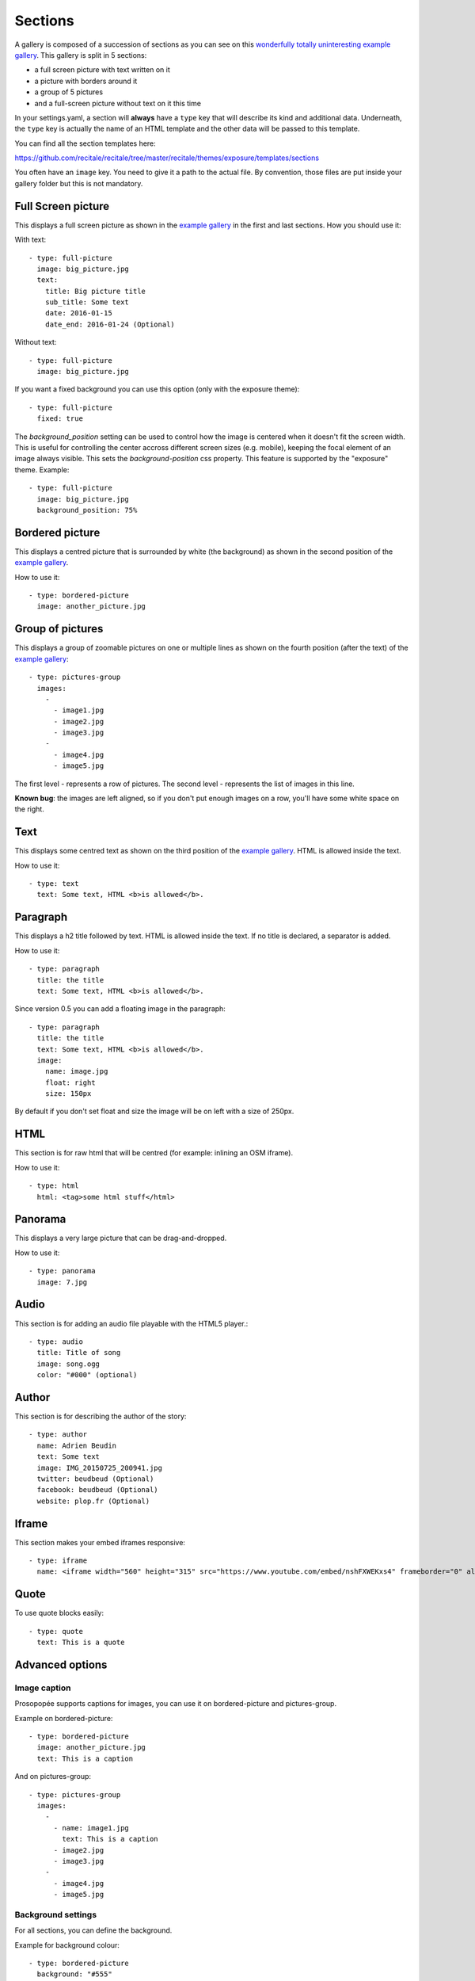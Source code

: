 Sections
========

A gallery is composed of a succession of sections as you can see on this `wonderfully
totally uninteresting example
gallery <http://psycojoker.github.io/prosopopee/first_gallery/>`_. This gallery is
split in 5 sections:

* a full screen picture with text written on it
* a picture with borders around it
* a group of 5 pictures
* and a full-screen picture without text on it this time

In your settings.yaml, a section will **always** have a ``type`` key
that will describe its kind and additional data. Underneath, the
``type`` key is actually the name of an HTML template and the other
data will be passed to this template.

You can find all the section templates here: 

https://github.com/recitale/recitale/tree/master/recitale/themes/exposure/templates/sections

You often have an ``image`` key. You need to give it a path to the
actual file. By convention, those files are put inside your gallery folder but
this is not mandatory.

Full Screen picture
___________________

This displays a full screen picture as shown in the `example
gallery <http://psycojoker.github.io/prosopopee/first_gallery/>`_ in the first
and last sections. How you should use it:

With text::

  - type: full-picture
    image: big_picture.jpg
    text:
      title: Big picture title
      sub_title: Some text
      date: 2016-01-15
      date_end: 2016-01-24 (Optional)

Without text::

  - type: full-picture
    image: big_picture.jpg
  
If you want a fixed background you can use this option (only with the exposure theme)::

  - type: full-picture
    fixed: true

The `background_position` setting can be used to control how the image is centered when
it doesn't fit the screen width. This is useful for controlling the center accross different
screen sizes (e.g. mobile), keeping the focal element of an image always visible.
This sets the `background-position` css property.
This feature is supported by the "exposure" theme.
Example::

  - type: full-picture
    image: big_picture.jpg
    background_position: 75%

Bordered picture
________________

This displays a centred picture that is surrounded by white (the background) as
shown in the second position of the `example
gallery <http://psycojoker.github.io/prosopopee/first_gallery/>`_.

How to use it::

  - type: bordered-picture
    image: another_picture.jpg

Group of pictures
_________________

This displays a group of zoomable pictures on one or multiple lines as shown on
the fourth position (after the text) of the `example
gallery <http://psycojoker.github.io/prosopopee/first_gallery/>`_::

  - type: pictures-group
    images:
      -
        - image1.jpg
        - image2.jpg
        - image3.jpg
      -
        - image4.jpg
        - image5.jpg

The first level `-` represents a row of pictures.
The second level `-` represents the list of images in this line.

**Known bug**: the images are left aligned, so if you don't put enough images on
a row, you'll have some white space on the right.

Text
____

This displays some centred text as shown on the third position of the `example
gallery <http://psycojoker.github.io/prosopopee/first_gallery/>`_. HTML is
allowed inside the text.

How to use it::

  - type: text
    text: Some text, HTML <b>is allowed</b>.

Paragraph
_________

This displays a h2 title followed by text. HTML is allowed inside the text.
If no title is declared, a separator is added.

How to use it::

  - type: paragraph
    title: the title
    text: Some text, HTML <b>is allowed</b>.

Since version 0.5 you can add a floating image in the paragraph::

  - type: paragraph
    title: the title
    text: Some text, HTML <b>is allowed</b>.
    image: 
      name: image.jpg
      float: right 
      size: 150px

By default if you don't set float and size the image will be on left with a size of 250px.

HTML
____

This section is for raw html that will be centred (for example: inlining an OSM iframe).

How to use it::

  - type: html
    html: <tag>some html stuff</html>

Panorama
________

This displays a very large picture that can be drag-and-dropped.

How to use it::

  - type: panorama
    image: 7.jpg

Audio
_____

This section is for adding an audio file playable with the HTML5 player.::

  - type: audio
    title: Title of song 
    image: song.ogg
    color: "#000" (optional)

Author
______

This section is for describing the author of the story::

  - type: author
    name: Adrien Beudin
    text: Some text
    image: IMG_20150725_200941.jpg
    twitter: beudbeud (Optional)
    facebook: beudbeud (Optional)
    website: plop.fr (Optional)

Iframe
______

This section makes your embed iframes responsive::

  - type: iframe
    name: <iframe width="560" height="315" src="https://www.youtube.com/embed/nshFXWEKxs4" frameborder="0" allowfullscreen></iframe>

Quote
_____

To use quote blocks easily::

  - type: quote
    text: This is a quote

Advanced options
________________

Image caption
~~~~~~~~~~~~~~

Prosopopée supports captions for images, you can use it on bordered-picture and pictures-group.

Example on bordered-picture::

  - type: bordered-picture
    image: another_picture.jpg
    text: This is a caption

And on pictures-group::

  - type: pictures-group
    images:
      -
        - name: image1.jpg
          text: This is a caption
        - image2.jpg
        - image3.jpg
      -
        - image4.jpg
        - image5.jpg

Background settings
~~~~~~~~~~~~~~~~~~~

For all sections, you can define the background.

Example for background colour::

  - type: bordered-picture
    background: "#555"
    image: another_picture.jpg

or you can use a picture::

  - type: text
    background: "url(background_picture.jpg)"
    text: Some text

Text color settings
~~~~~~~~~~~~~~~~~~~

For text, html and paragraph sections, you can also define the text colour.

Example::

  - type: bordered-picture
    color: "#333"

Video support
~~~~~~~~~~~~~

For bordered-picture, full-picture and pictures-group, it's possible to use
video instead of pictures. You have to specify with the "type" key that it's a
video.

The video will be converted using either ffmpeg or avconv (depending on the one
specified in the settings, ffmpeg being the default one).

Example for pictures-group::

  - type: pictures-group
    images:
      -
        - name: video.mp4
          type: video
        - image1.jpeg
        - image2.jpeg
      -
        - image3.jpeg
        - image4.jpeg

Example for bordered-picture::

  - type: bordered-picture
    image:
      name: video.mp4
      type: video

And for full-picture::

  - type: full-picture
    image:
      name: video.mp4
      type: video
    text:
      title: Title Text
      sub_title: Sub title text
      date: 2016-03-11
      date_end: 2016-03-25

If you want enable the controls::

  - type: bordered-picture
    image:
      name: video.mp4
      type: video
      controls: true

You can also use a video as a gallery cover::

  title: pouet
  sub_title: plop
  cover:
    name: video.mp4
    type: video
